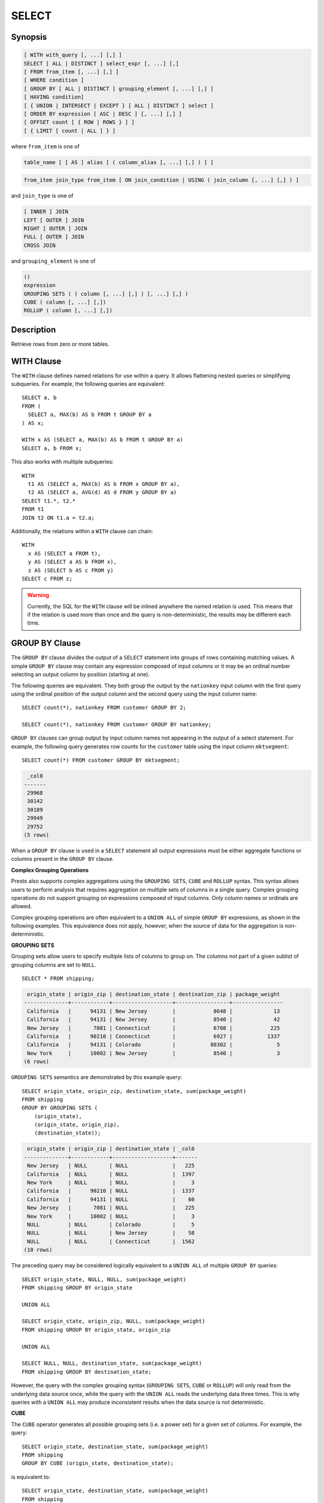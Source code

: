 ======
SELECT
======

Synopsis
--------

.. code-block:: none

    [ WITH with_query [, ...] [,] ]
    SELECT [ ALL | DISTINCT ] select_expr [, ...] [,]
    [ FROM from_item [, ...] [,] ]
    [ WHERE condition ]
    [ GROUP BY [ ALL | DISTINCT ] grouping_element [, ...] [,] ]
    [ HAVING condition]
    [ { UNION | INTERSECT | EXCEPT } [ ALL | DISTINCT ] select ]
    [ ORDER BY expression [ ASC | DESC ] [, ...] [,] ]
    [ OFFSET count [ { ROW | ROWS } ] ]
    [ { LIMIT [ count | ALL ] } ]

where ``from_item`` is one of

.. code-block:: none

    table_name [ [ AS ] alias [ ( column_alias [, ...] [,] ) ] ]

.. code-block:: none

    from_item join_type from_item [ ON join_condition | USING ( join_column [, ...] [,] ) ]

and ``join_type`` is one of

.. code-block:: none

    [ INNER ] JOIN
    LEFT [ OUTER ] JOIN
    RIGHT [ OUTER ] JOIN
    FULL [ OUTER ] JOIN
    CROSS JOIN

and ``grouping_element`` is one of

.. code-block:: none

    ()
    expression
    GROUPING SETS ( ( column [, ...] [,] ) [, ...] [,] )
    CUBE ( column [, ...] [,])
    ROLLUP ( column [, ...] [,])

Description
-----------

Retrieve rows from zero or more tables.

WITH Clause
-----------

The ``WITH`` clause defines named relations for use within a query.
It allows flattening nested queries or simplifying subqueries.
For example, the following queries are equivalent::

    SELECT a, b
    FROM (
      SELECT a, MAX(b) AS b FROM t GROUP BY a
    ) AS x;

    WITH x AS (SELECT a, MAX(b) AS b FROM t GROUP BY a)
    SELECT a, b FROM x;

This also works with multiple subqueries::

    WITH
      t1 AS (SELECT a, MAX(b) AS b FROM x GROUP BY a),
      t2 AS (SELECT a, AVG(d) AS d FROM y GROUP BY a)
    SELECT t1.*, t2.*
    FROM t1
    JOIN t2 ON t1.a = t2.a;

Additionally, the relations within a ``WITH`` clause can chain::

    WITH
      x AS (SELECT a FROM t),
      y AS (SELECT a AS b FROM x),
      z AS (SELECT b AS c FROM y)
    SELECT c FROM z;

.. WARNING::
    Currently, the SQL for the ``WITH`` clause will be inlined anywhere the named
    relation is used. This means that if the relation is used more than once and the query
    is non-deterministic, the results may be different each time.

GROUP BY Clause
---------------

The ``GROUP BY`` clause divides the output of a ``SELECT`` statement into
groups of rows containing matching values. A simple ``GROUP BY`` clause may
contain any expression composed of input columns or it may be an ordinal
number selecting an output column by position (starting at one).

The following queries are equivalent. They both group the output by
the ``nationkey`` input column with the first query using the ordinal
position of the output column and the second query using the input
column name::

    SELECT count(*), nationkey FROM customer GROUP BY 2;

    SELECT count(*), nationkey FROM customer GROUP BY nationkey;

``GROUP BY`` clauses can group output by input column names not appearing in
the output of a select statement. For example, the following query generates
row counts for the ``customer`` table using the input column ``mktsegment``::

    SELECT count(*) FROM customer GROUP BY mktsegment;

.. code-block:: none

     _col0
    -------
     29968
     30142
     30189
     29949
     29752
    (5 rows)

When a ``GROUP BY`` clause is used in a ``SELECT`` statement all output
expressions must be either aggregate functions or columns present in
the ``GROUP BY`` clause.

.. _complex_grouping_operations:

**Complex Grouping Operations**

Presto also supports complex aggregations using the ``GROUPING SETS``, ``CUBE``
and ``ROLLUP`` syntax. This syntax allows users to perform analysis that requires
aggregation on multiple sets of columns in a single query. Complex grouping
operations do not support grouping on expressions composed of input columns.
Only column names or ordinals are allowed.

Complex grouping operations are often equivalent to a ``UNION ALL`` of simple
``GROUP BY`` expressions, as shown in the following examples. This equivalence
does not apply, however, when the source of data for the aggregation
is non-deterministic.

**GROUPING SETS**

Grouping sets allow users to specify multiple lists of columns to group on.
The columns not part of a given sublist of grouping columns are set to ``NULL``.
::

    SELECT * FROM shipping;

.. code-block:: none

     origin_state | origin_zip | destination_state | destination_zip | package_weight
    --------------+------------+-------------------+-----------------+----------------
     California   |      94131 | New Jersey        |            8648 |             13
     California   |      94131 | New Jersey        |            8540 |             42
     New Jersey   |       7081 | Connecticut       |            6708 |            225
     California   |      90210 | Connecticut       |            6927 |           1337
     California   |      94131 | Colorado          |           80302 |              5
     New York     |      10002 | New Jersey        |            8540 |              3
    (6 rows)

``GROUPING SETS`` semantics are demonstrated by this example query::

    SELECT origin_state, origin_zip, destination_state, sum(package_weight)
    FROM shipping
    GROUP BY GROUPING SETS (
        (origin_state),
        (origin_state, origin_zip),
        (destination_state));

.. code-block:: none

     origin_state | origin_zip | destination_state | _col0
    --------------+------------+-------------------+-------
     New Jersey   | NULL       | NULL              |   225
     California   | NULL       | NULL              |  1397
     New York     | NULL       | NULL              |     3
     California   |      90210 | NULL              |  1337
     California   |      94131 | NULL              |    60
     New Jersey   |       7081 | NULL              |   225
     New York     |      10002 | NULL              |     3
     NULL         | NULL       | Colorado          |     5
     NULL         | NULL       | New Jersey        |    58
     NULL         | NULL       | Connecticut       |  1562
    (10 rows)

The preceding query may be considered logically equivalent to a ``UNION ALL`` of
multiple ``GROUP BY`` queries::

    SELECT origin_state, NULL, NULL, sum(package_weight)
    FROM shipping GROUP BY origin_state

    UNION ALL

    SELECT origin_state, origin_zip, NULL, sum(package_weight)
    FROM shipping GROUP BY origin_state, origin_zip

    UNION ALL

    SELECT NULL, NULL, destination_state, sum(package_weight)
    FROM shipping GROUP BY destination_state;

However, the query with the complex grouping syntax (``GROUPING SETS``, ``CUBE``
or ``ROLLUP``) will only read from the underlying data source once, while the
query with the ``UNION ALL`` reads the underlying data three times. This is why
queries with a ``UNION ALL`` may produce inconsistent results when the data
source is not deterministic.

**CUBE**

The ``CUBE`` operator generates all possible grouping sets (i.e. a power set)
for a given set of columns. For example, the query::

    SELECT origin_state, destination_state, sum(package_weight)
    FROM shipping
    GROUP BY CUBE (origin_state, destination_state);

is equivalent to::

    SELECT origin_state, destination_state, sum(package_weight)
    FROM shipping
    GROUP BY GROUPING SETS (
        (origin_state, destination_state),
        (origin_state),
        (destination_state),
        ());

.. code-block:: none

     origin_state | destination_state | _col0
    --------------+-------------------+-------
     California   | New Jersey        |    55
     California   | Colorado          |     5
     New York     | New Jersey        |     3
     New Jersey   | Connecticut       |   225
     California   | Connecticut       |  1337
     California   | NULL              |  1397
     New York     | NULL              |     3
     New Jersey   | NULL              |   225
     NULL         | New Jersey        |    58
     NULL         | Connecticut       |  1562
     NULL         | Colorado          |     5
     NULL         | NULL              |  1625
    (12 rows)

**ROLLUP**

The ``ROLLUP`` operator generates all possible subtotals for a given set of
columns. For example, the query::

    SELECT origin_state, origin_zip, sum(package_weight)
    FROM shipping
    GROUP BY ROLLUP (origin_state, origin_zip);

.. code-block:: none

     origin_state | origin_zip | _col2
    --------------+------------+-------
     California   |      94131 |    60
     California   |      90210 |  1337
     New Jersey   |       7081 |   225
     New York     |      10002 |     3
     California   | NULL       |  1397
     New York     | NULL       |     3
     New Jersey   | NULL       |   225
     NULL         | NULL       |  1625
    (8 rows)

is equivalent to::

    SELECT origin_state, origin_zip, sum(package_weight)
    FROM shipping
    GROUP BY GROUPING SETS ((origin_state, origin_zip), (origin_state), ());

**Combining multiple grouping expressions**

Multiple grouping expressions in the same query are interpreted as having
cross-product semantics. For example, the following query::

    SELECT origin_state, destination_state, origin_zip, sum(package_weight)
    FROM shipping
    GROUP BY
        GROUPING SETS ((origin_state, destination_state)),
        ROLLUP (origin_zip);

which can be rewritten as::

    SELECT origin_state, destination_state, origin_zip, sum(package_weight)
    FROM shipping
    GROUP BY
        GROUPING SETS ((origin_state, destination_state)),
        GROUPING SETS ((origin_zip), ());

is logically equivalent to::

    SELECT origin_state, destination_state, origin_zip, sum(package_weight)
    FROM shipping
    GROUP BY GROUPING SETS (
        (origin_state, destination_state, origin_zip),
        (origin_state, destination_state));

.. code-block:: none

     origin_state | destination_state | origin_zip | _col3
    --------------+-------------------+------------+-------
     New York     | New Jersey        |      10002 |     3
     California   | New Jersey        |      94131 |    55
     New Jersey   | Connecticut       |       7081 |   225
     California   | Connecticut       |      90210 |  1337
     California   | Colorado          |      94131 |     5
     New York     | New Jersey        | NULL       |     3
     New Jersey   | Connecticut       | NULL       |   225
     California   | Colorado          | NULL       |     5
     California   | Connecticut       | NULL       |  1337
     California   | New Jersey        | NULL       |    55
    (10 rows)

The ``ALL`` and ``DISTINCT`` quantifiers determine whether duplicate grouping
sets each produce distinct output rows. This is particularly useful when
multiple complex grouping sets are combined in the same query. For example, the
following query::

    SELECT origin_state, destination_state, origin_zip, sum(package_weight)
    FROM shipping
    GROUP BY ALL
        CUBE (origin_state, destination_state),
        ROLLUP (origin_state, origin_zip);

is equivalent to::

    SELECT origin_state, destination_state, origin_zip, sum(package_weight)
    FROM shipping
    GROUP BY GROUPING SETS (
        (origin_state, destination_state, origin_zip),
        (origin_state, origin_zip),
        (origin_state, destination_state, origin_zip),
        (origin_state, origin_zip),
        (origin_state, destination_state),
        (origin_state),
        (origin_state, destination_state),
        (origin_state),
        (origin_state, destination_state),
        (origin_state),
        (destination_state),
        ());

However, if the query uses the ``DISTINCT`` quantifier for the ``GROUP BY``::

    SELECT origin_state, destination_state, origin_zip, sum(package_weight)
    FROM shipping
    GROUP BY DISTINCT
        CUBE (origin_state, destination_state),
        ROLLUP (origin_state, origin_zip);

only unique grouping sets are generated::

    SELECT origin_state, destination_state, origin_zip, sum(package_weight)
    FROM shipping
    GROUP BY GROUPING SETS (
        (origin_state, destination_state, origin_zip),
        (origin_state, origin_zip),
        (origin_state, destination_state),
        (origin_state),
        (destination_state),
        ());

The default set quantifier is ``ALL``.

**GROUPING Operation**

``grouping(col1, ..., colN) -> bigint``

The grouping operation returns a bit set converted to decimal, indicating which columns are present in a
grouping. It must be used in conjunction with ``GROUPING SETS``, ``ROLLUP``, ``CUBE``  or ``GROUP BY``
and its arguments must match exactly the columns referenced in the corresponding ``GROUPING SETS``,
``ROLLUP``, ``CUBE`` or ``GROUP BY`` clause.

To compute the resulting bit set for a particular row, bits are assigned to the argument columns with
the rightmost column being the least significant bit. For a given grouping, a bit is set to 0 if the
corresponding column is included in the grouping and to 1 otherwise. For example, consider the query
below::

    SELECT origin_state, origin_zip, destination_state, sum(package_weight),
           grouping(origin_state, origin_zip, destination_state)
    FROM shipping
    GROUP BY GROUPING SETS (
            (origin_state),
            (origin_state, origin_zip),
            (destination_state));

.. code-block:: none

    origin_state | origin_zip | destination_state | _col3 | _col4
    --------------+------------+-------------------+-------+-------
    California   | NULL       | NULL              |  1397 |     3
    New Jersey   | NULL       | NULL              |   225 |     3
    New York     | NULL       | NULL              |     3 |     3
    California   |      94131 | NULL              |    60 |     1
    New Jersey   |       7081 | NULL              |   225 |     1
    California   |      90210 | NULL              |  1337 |     1
    New York     |      10002 | NULL              |     3 |     1
    NULL         | NULL       | New Jersey        |    58 |     6
    NULL         | NULL       | Connecticut       |  1562 |     6
    NULL         | NULL       | Colorado          |     5 |     6
    (10 rows)

The first grouping in the above result only includes the ``origin_state`` column and excludes
the ``origin_zip`` and ``destination_state`` columns. The bit set constructed for that grouping
is ``011`` where the most significant bit represents ``origin_state``.

HAVING Clause
-------------

The ``HAVING`` clause is used in conjunction with aggregate functions and
the ``GROUP BY`` clause to control which groups are selected. A ``HAVING``
clause eliminates groups that do not satisfy the given conditions.
``HAVING`` filters groups after groups and aggregates are computed.

The following example queries the ``customer`` table and selects groups
with an account balance greater than the specified value::


    SELECT count(*), mktsegment, nationkey,
           CAST(sum(acctbal) AS bigint) AS totalbal
    FROM customer
    GROUP BY mktsegment, nationkey
    HAVING sum(acctbal) > 5700000
    ORDER BY totalbal DESC;

.. code-block:: none

     _col0 | mktsegment | nationkey | totalbal
    -------+------------+-----------+----------
      1272 | AUTOMOBILE |        19 |  5856939
      1253 | FURNITURE  |        14 |  5794887
      1248 | FURNITURE  |         9 |  5784628
      1243 | FURNITURE  |        12 |  5757371
      1231 | HOUSEHOLD  |         3 |  5753216
      1251 | MACHINERY  |         2 |  5719140
      1247 | FURNITURE  |         8 |  5701952
    (7 rows)

UNION | INTERSECT | EXCEPT Clause
---------------------------------

``UNION``  ``INTERSECT`` and ``EXCEPT`` are all set operations.  These clauses are used
to combine the results of more than one select statement into a single result set:

.. code-block:: none

    query UNION [ALL | DISTINCT] query

.. code-block:: none

    query INTERSECT [DISTINCT] query

.. code-block:: none

    query EXCEPT [DISTINCT] query

The argument ``ALL`` or ``DISTINCT`` controls which rows are included in
the final result set. If the argument ``ALL`` is specified all rows are
included even if the rows are identical.  If the argument ``DISTINCT``
is specified only unique rows are included in the combined result set.
If neither is specified, the behavior defaults to ``DISTINCT``.  The ``ALL``
argument is not supported for ``INTERSECT`` or ``EXCEPT``.


Multiple set operations are processed left to right, unless the order is explicitly
specified via parentheses. Additionally, ``INTERSECT`` binds more tightly
than ``EXCEPT`` and ``UNION``. That means ``A UNION B INTERSECT C EXCEPT D``
is the same as ``A UNION (B INTERSECT C) EXCEPT D``.

**UNION**

``UNION`` combines all the rows that are in the result set from the
first query with those that are in the result set for the second query.
The following is an example of one of the simplest possible ``UNION`` clauses.
It selects the value ``13`` and combines this result set with a second query
that selects the value ``42``::

    SELECT 13
    UNION
    SELECT 42;

.. code-block:: none

     _col0
    -------
        13
        42
    (2 rows)

The following query demonstrates the difference between ``UNION`` and ``UNION ALL``.
It selects the value ``13`` and combines this result set with a second query that
selects the values ``42`` and ``13``::

    SELECT 13
    UNION
    SELECT * FROM (VALUES 42, 13);

.. code-block:: none

     _col0
    -------
        13
        42
    (2 rows)

::

    SELECT 13
    UNION ALL
    SELECT * FROM (VALUES 42, 13);

.. code-block:: none

     _col0
    -------
        13
        42
        13
    (2 rows)

**INTERSECT**

``INTERSECT`` returns only the rows that are in the result sets of both the first and
the second queries. The following is an example of one of the simplest
possible ``INTERSECT`` clauses. It selects the values ``13`` and ``42`` and combines
this result set with a second query that selects the value ``13``.  Since ``42``
is only in the result set of the first query, it is not included in the final results.::

    SELECT * FROM (VALUES 13, 42)
    INTERSECT
    SELECT 13;

.. code-block:: none

     _col0
    -------
        13
    (2 rows)

**EXCEPT**

``EXCEPT`` returns the rows that are in the result set of the first query,
but not the second. The following is an example of one of the simplest
possible ``EXCEPT`` clauses. It selects the values ``13`` and ``42`` and combines
this result set with a second query that selects the value ``13``.  Since ``13``
is also in the result set of the second query, it is not included in the final result.::

    SELECT * FROM (VALUES 13, 42)
    EXCEPT
    SELECT 13;

.. code-block:: none

     _col0
    -------
       42
    (2 rows)

.. _order-by-clause:

ORDER BY Clause
---------------

The ``ORDER BY`` clause is used to sort a result set by one or more
output expressions:

.. code-block:: none

    ORDER BY expression [ ASC | DESC ] [ NULLS { FIRST | LAST } ] [, ...] [,]

Each expression may be composed of output columns or it may be an ordinal
number selecting an output column by position (starting at one). The
``ORDER BY`` clause is evaluated after any ``GROUP BY`` or ``HAVING`` clause
and before any ``OFFSET``, ``LIMIT`` or ``FETCH FIRST`` clause.
The default null ordering is ``NULLS LAST``, regardless of the ordering direction.

.. _offset-clause:

OFFSET Clause
-------------

The ``OFFSET`` clause is used to discard a number of leading rows
from the result set:

.. code-block:: none

    OFFSET count [ ROW | ROWS ]

If the ``ORDER BY`` clause is present, the ``OFFSET`` clause is evaluated
over a sorted result set, and the set remains sorted after the
leading rows are discarded::

    SELECT name FROM nation ORDER BY name OFFSET 22;

.. code-block:: none

          name
    ----------------
     UNITED KINGDOM
     UNITED STATES
     VIETNAM
    (3 rows)

Otherwise, it is arbitrary which rows are discarded.
If the count specified in the ``OFFSET`` clause equals or exceeds the size
of the result set, the final result is empty.

LIMIT Clause
------------

The ``LIMIT`` clause restricts the number of rows in the result set.
``LIMIT ALL`` is the same as omitting the ``LIMIT`` clause.

.. code-block:: none

    LIMIT { count | ALL }

The following example queries a large table, but the limit clause restricts
the output to only have five rows (because the query lacks an ``ORDER BY``,
exactly which rows are returned is arbitrary)::

    SELECT orderdate FROM orders LIMIT 5;

.. code-block:: none

     o_orderdate
    -------------
     1996-04-14
     1992-01-15
     1995-02-01
     1995-11-12
     1992-04-26
    (5 rows)

``LIMIT ALL`` is the same as omitting the ``LIMIT`` clause.

If the ``OFFSET`` clause is present, the ``LIMIT`` clause is evaluated
after the ``OFFSET`` clause::

    SELECT * FROM (VALUES 5, 2, 4, 1, 3) t(x) ORDER BY x OFFSET 2 LIMIT 2;

.. code-block:: none

     x
    ---
     3
     4
    (2 rows)

.. _sql-tablesample:

TABLESAMPLE
-----------

There are multiple sample methods:

``BERNOULLI``
    Each row is selected to be in the table sample with a probability of
    the sample percentage. When a table is sampled using the Bernoulli
    method, all physical blocks of the table are scanned and certain
    rows are skipped (based on a comparison between the sample percentage
    and a random value calculated at runtime).

    The probability of a row being included in the result is independent
    from any other row. This does not reduce the time required to read
    the sampled table from disk. It may have an impact on the total
    query time if the sampled output is processed further.

``SYSTEM``
    This sampling method divides the table into logical segments of data
    and samples the table at this granularity. This sampling method either
    selects all the rows from a particular segment of data or skips it
    (based on a comparison between the sample percentage and a random
    value calculated at runtime).

    The rows selected in a system sampling will be dependent on which
    connector is used. For example, when used with Hive, it is dependent
    on how the data is laid out on HDFS. This method does not guarantee
    independent sampling probabilities.

.. note:: Neither of the two methods allow deterministic bounds on the number of rows returned.

Examples::

    SELECT *
    FROM users TABLESAMPLE BERNOULLI (50);

    SELECT *
    FROM users TABLESAMPLE SYSTEM (75);

Using sampling with joins::

    SELECT o.*, i.*
    FROM orders o TABLESAMPLE SYSTEM (10)
    JOIN lineitem i TABLESAMPLE BERNOULLI (40)
      ON o.orderkey = i.orderkey;

.. _unnest:

UNNEST
------

``UNNEST`` can be used to expand an :ref:`array_type` or :ref:`map_type` into a relation.
Arrays are expanded into a single column, and maps are expanded into two columns (key, value).
``UNNEST`` can also be used with multiple arguments, in which case they are expanded into multiple columns,
with as many rows as the highest cardinality argument (the other columns are padded with nulls).
``UNNEST`` can optionally have a ``WITH ORDINALITY`` clause, in which case an additional ordinality column
is added to the end.
``UNNEST`` is normally used with a ``JOIN`` and can reference columns
from relations on the left side of the join.

Using a single array column::

    SELECT student, score
    FROM tests
    CROSS JOIN UNNEST(scores) AS t (score);

Using multiple array columns::

    SELECT numbers, animals, n, a
    FROM (
      VALUES
        (ARRAY[2, 5], ARRAY['dog', 'cat', 'bird']),
        (ARRAY[7, 8, 9], ARRAY['cow', 'pig'])
    ) AS x (numbers, animals)
    CROSS JOIN UNNEST(numbers, animals) AS t (n, a);

.. code-block:: none

      numbers  |     animals      |  n   |  a
    -----------+------------------+------+------
     [2, 5]    | [dog, cat, bird] |    2 | dog
     [2, 5]    | [dog, cat, bird] |    5 | cat
     [2, 5]    | [dog, cat, bird] | NULL | bird
     [7, 8, 9] | [cow, pig]       |    7 | cow
     [7, 8, 9] | [cow, pig]       |    8 | pig
     [7, 8, 9] | [cow, pig]       |    9 | NULL
    (6 rows)

``WITH ORDINALITY`` clause::

    SELECT numbers, n, a
    FROM (
      VALUES
        (ARRAY[2, 5]),
        (ARRAY[7, 8, 9])
    ) AS x (numbers)
    CROSS JOIN UNNEST(numbers) WITH ORDINALITY AS t (n, a);

.. code-block:: none

      numbers  | n | a
    -----------+---+---
     [2, 5]    | 2 | 1
     [2, 5]    | 5 | 2
     [7, 8, 9] | 7 | 1
     [7, 8, 9] | 8 | 2
     [7, 8, 9] | 9 | 3
    (5 rows)

Using a single map column::

    SELECT
        animals, a, n
    FROM (
        VALUES
            (MAP(ARRAY['dog', 'cat', 'bird'], ARRAY[1, 2, 0])),
            (MAP(ARRAY['dog', 'cat'], ARRAY[4, 5]))
    ) AS x (animals)
    CROSS JOIN UNNEST(animals) AS t (a, n);

.. code-block:: none

               animals          |  a   | n
    ----------------------------+------+---
     {"cat":2,"bird":0,"dog":1} | dog  | 1 
     {"cat":2,"bird":0,"dog":1} | cat  | 2 
     {"cat":2,"bird":0,"dog":1} | bird | 0 
     {"cat":5,"dog":4}          | dog  | 4 
     {"cat":5,"dog":4}          | cat  | 5 
    (5 rows)


Joins
-----

Joins allow you to combine data from multiple relations.

CROSS JOIN
^^^^^^^^^^

A cross join returns the Cartesian product (all combinations) of two
relations. Cross joins can either be specified using the explicit
``CROSS JOIN`` syntax or by specifying multiple relations in the
``FROM`` clause.

Both of the following queries are equivalent::

    SELECT *
    FROM nation
    CROSS JOIN region;

    SELECT *
    FROM nation, region;

The ``nation`` table contains 25 rows and the ``region`` table contains 5 rows,
so a cross join between the two tables produces 125 rows::

    SELECT n.name AS nation, r.name AS region
    FROM nation AS n
    CROSS JOIN region AS r
    ORDER BY 1, 2;

.. code-block:: none

         nation     |   region
    ----------------+-------------
     ALGERIA        | AFRICA
     ALGERIA        | AMERICA
     ALGERIA        | ASIA
     ALGERIA        | EUROPE
     ALGERIA        | MIDDLE EAST
     ARGENTINA      | AFRICA
     ARGENTINA      | AMERICA
    ...
    (125 rows)

Lateral
^^^^^^^

Subqueries appearing in the FROM clause can be preceded by the keyword ``LATERAL``. This allows them to reference columns provided by preceding ``FROM`` items.

INNER and LEFT OUTER lateral joins are supported in Presto.

.. code-block:: none

    SELECT name, x, y
    FROM nation
    CROSS JOIN LATERAL (SELECT name || ' :-' AS x)
    CROSS JOIN LATERAL (SELECT x || ')' AS y);

Qualifying Column Names
^^^^^^^^^^^^^^^^^^^^^^^

When two relations in a join have columns with the same name, the column
references must be qualified using the relation alias (if the relation
has an alias), or with the relation name::

    SELECT nation.name, region.name
    FROM nation
    CROSS JOIN region;

    SELECT n.name, r.name
    FROM nation AS n
    CROSS JOIN region AS r;

    SELECT n.name, r.name
    FROM nation n
    CROSS JOIN region r;

The following query will fail with the error ``Column 'name' is ambiguous``::

    SELECT name
    FROM nation
    CROSS JOIN region;


USING
^^^^^
The ``USING`` clause allows you to write shorter queries when both tables you 
are joining have the same name for the join key.

For example::

    SELECT *
    FROM table_1 
    JOIN table_2
    ON table_1.key_A = table_2.key_A AND table_1.key_B = table_2.key_B

can be rewritten to::

    SELECT *
    FROM table_1
    JOIN table_2
    USING (key_A, key_B)


The output of doing ``JOIN`` with ``USING`` will be one copy of the join key 
columns (``key_A`` and ``key_B`` in the example above) followed by the remaining columns
in ``table_1`` and then the remaining columns in ``table_2``. Note that the join keys are not
included in the list of columns from the origin tables for the purpose of
referencing them in the query. You cannot access them with a table prefix and 
if you run ``SELECT table_1.*, table_2.*``, the join columns are not included in the output.

The following two queries are equivalent::

    SELECT *
    FROM (
        VALUES
            (1, 3, 10),
            (2, 4, 20)
    ) AS table_1 (key_A, key_B, y1)
    LEFT JOIN (
        VALUES
            (1, 3, 100),
            (2, 4, 200)
    ) AS table_2 (key_A, key_B, y2) 
    USING (key_A, key_B)

    -----------------------------

    SELECT key_A, key_B, table_1.*, table_2.*
    FROM (
        VALUES
            (1, 3, 10),
            (2, 4, 20)
    ) AS table_1 (key_A, key_B, y1)
    LEFT JOIN (
        VALUES
            (1, 3, 100),
            (2, 4, 200)
    ) AS table_2 (key_A, key_B, y2) 
    USING (key_A, key_B)

And produce the output:

.. code-block:: none

     key_A | key_B | y1 | y2  
    -------+-------+----+-----
         1 |     3 | 10 | 100 
         2 |     4 | 20 | 200 
    (2 rows)



Subqueries
----------

A subquery is an expression which is composed of a query. The subquery
is correlated when it refers to columns outside of the subquery.
Logically, the subquery will be evaluated for each row in the surrounding
query. The referenced columns will thus be constant during any single
evaluation of the subquery.

.. note:: Support for correlated subqueries is limited. Not every standard form is supported.

EXISTS
^^^^^^

The ``EXISTS`` predicate determines if a subquery returns any rows::

    SELECT name
    FROM nation
    WHERE EXISTS (SELECT * FROM region WHERE region.regionkey = nation.regionkey)

IN
^^

The ``IN`` predicate determines if any values produced by the subquery
are equal to the provided expression. The result of ``IN`` follows the
standard rules for nulls. The subquery must produce exactly one column::

    SELECT name
    FROM nation
    WHERE regionkey IN (SELECT regionkey FROM region)

Scalar Subquery
^^^^^^^^^^^^^^^

A scalar subquery is a non-correlated subquery that returns zero or
one row. It is an error for the subquery to produce more than one
row. The returned value is ``NULL`` if the subquery produces no rows::

    SELECT name
    FROM nation
    WHERE regionkey = (SELECT max(regionkey) FROM region)

.. note:: Currently only single column can be returned from the scalar subquery.
